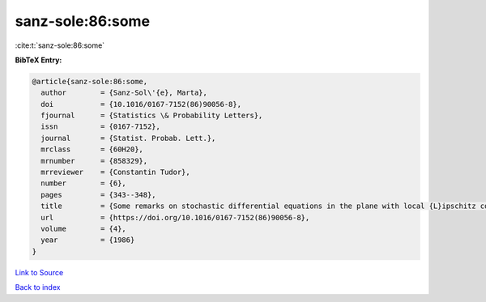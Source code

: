 sanz-sole:86:some
=================

:cite:t:`sanz-sole:86:some`

**BibTeX Entry:**

.. code-block:: bibtex

   @article{sanz-sole:86:some,
     author        = {Sanz-Sol\'{e}, Marta},
     doi           = {10.1016/0167-7152(86)90056-8},
     fjournal      = {Statistics \& Probability Letters},
     issn          = {0167-7152},
     journal       = {Statist. Probab. Lett.},
     mrclass       = {60H20},
     mrnumber      = {858329},
     mrreviewer    = {Constantin Tudor},
     number        = {6},
     pages         = {343--348},
     title         = {Some remarks on stochastic differential equations in the plane with local {L}ipschitz coefficients},
     url           = {https://doi.org/10.1016/0167-7152(86)90056-8},
     volume        = {4},
     year          = {1986}
   }

`Link to Source <https://doi.org/10.1016/0167-7152(86)90056-8},>`_


`Back to index <../By-Cite-Keys.html>`_
